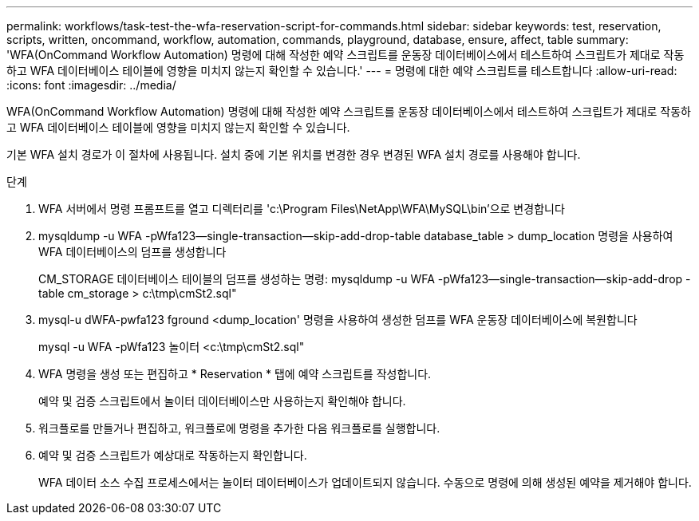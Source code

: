 ---
permalink: workflows/task-test-the-wfa-reservation-script-for-commands.html 
sidebar: sidebar 
keywords: test, reservation, scripts, written, oncommand, workflow, automation, commands, playground, database, ensure, affect, table 
summary: 'WFA(OnCommand Workflow Automation) 명령에 대해 작성한 예약 스크립트를 운동장 데이터베이스에서 테스트하여 스크립트가 제대로 작동하고 WFA 데이터베이스 테이블에 영향을 미치지 않는지 확인할 수 있습니다.' 
---
= 명령에 대한 예약 스크립트를 테스트합니다
:allow-uri-read: 
:icons: font
:imagesdir: ../media/


[role="lead"]
WFA(OnCommand Workflow Automation) 명령에 대해 작성한 예약 스크립트를 운동장 데이터베이스에서 테스트하여 스크립트가 제대로 작동하고 WFA 데이터베이스 테이블에 영향을 미치지 않는지 확인할 수 있습니다.

기본 WFA 설치 경로가 이 절차에 사용됩니다. 설치 중에 기본 위치를 변경한 경우 변경된 WFA 설치 경로를 사용해야 합니다.

.단계
. WFA 서버에서 명령 프롬프트를 열고 디렉터리를 'c:\Program Files\NetApp\WFA\MySQL\bin'으로 변경합니다
. mysqldump -u WFA -pWfa123--single-transaction--skip-add-drop-table database_table > dump_location 명령을 사용하여 WFA 데이터베이스의 덤프를 생성합니다
+
CM_STORAGE 데이터베이스 테이블의 덤프를 생성하는 명령: mysqldump -u WFA -pWfa123--single-transaction--skip-add-drop -table cm_storage > c:\tmp\cmSt2.sql"

. mysql-u dWFA-pwfa123 fground <dump_location' 명령을 사용하여 생성한 덤프를 WFA 운동장 데이터베이스에 복원합니다
+
mysql -u WFA -pWfa123 놀이터 <c:\tmp\cmSt2.sql"

. WFA 명령을 생성 또는 편집하고 * Reservation * 탭에 예약 스크립트를 작성합니다.
+
예약 및 검증 스크립트에서 놀이터 데이터베이스만 사용하는지 확인해야 합니다.

. 워크플로를 만들거나 편집하고, 워크플로에 명령을 추가한 다음 워크플로를 실행합니다.
. 예약 및 검증 스크립트가 예상대로 작동하는지 확인합니다.
+
WFA 데이터 소스 수집 프로세스에서는 놀이터 데이터베이스가 업데이트되지 않습니다. 수동으로 명령에 의해 생성된 예약을 제거해야 합니다.


